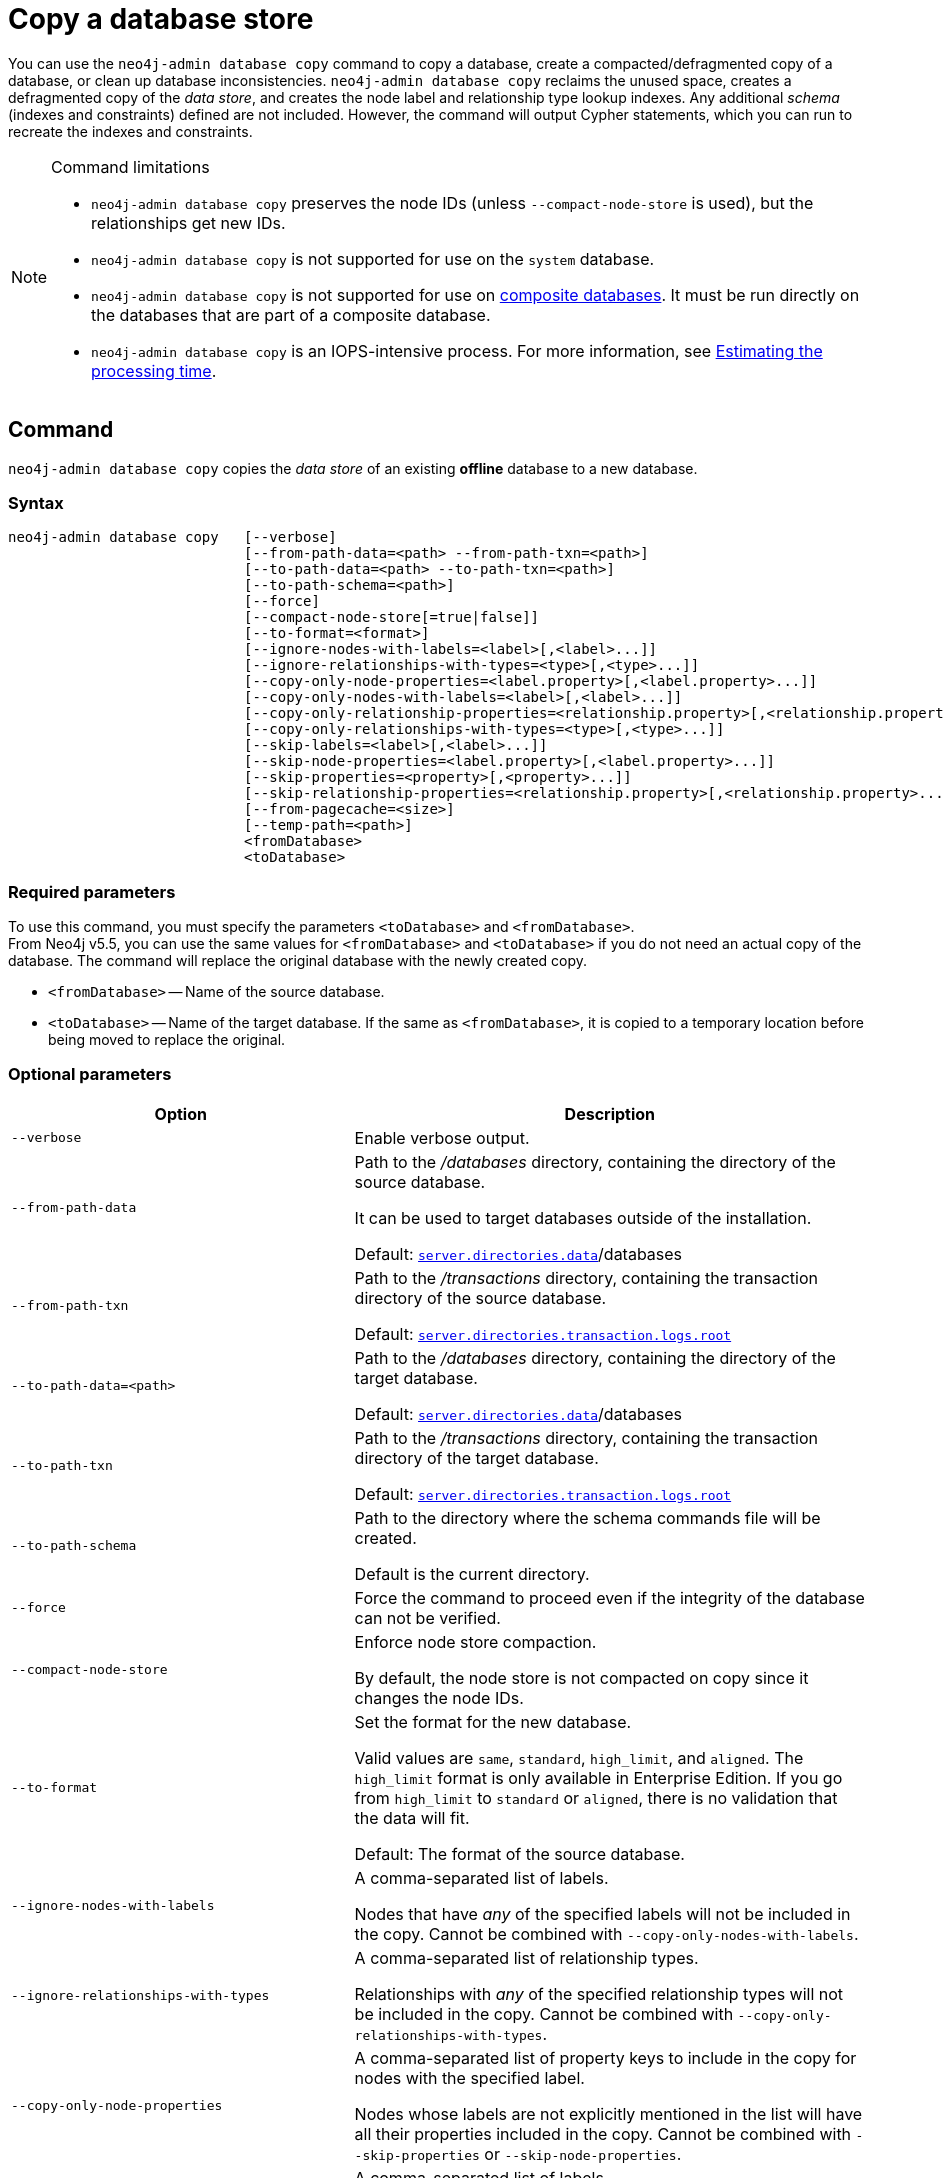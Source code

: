 :description: This section describes how to copy the data store of an existing offline database to a new database.
[role=enterprise-edition]
[[copy-database]]
= Copy a database store

You can use the `neo4j-admin database copy` command to copy a database, create a compacted/defragmented copy of a database, or clean up database inconsistencies.
`neo4j-admin database copy` reclaims the unused space, creates a defragmented copy of the _data store_, and creates the node label and relationship type lookup indexes.
Any additional _schema_ (indexes and constraints) defined are not included.
However, the command will output Cypher statements, which you can run to recreate the indexes and constraints.

.Command limitations
[NOTE]
====
* `neo4j-admin database copy` preserves the node IDs (unless `--compact-node-store` is used), but the relationships get new IDs.
* `neo4j-admin database copy` is not supported for use on the `system` database.
* `neo4j-admin database copy` is not supported for use on xref:composite-databases/introduction.adoc#composite-databases-concepts[composite databases].
It must be run directly on the databases that are part of a composite database.
* `neo4j-admin database copy` is an IOPS-intensive process.
For more information, see <<copy-estimating-iops, Estimating the processing time>>.
====

[[copy-database-command]]
== Command

`neo4j-admin database copy` copies the _data store_ of an existing **offline** database to a new database.

[[copy-database-syntax]]
=== Syntax

[source,role=noheader]
----
neo4j-admin database copy   [--verbose]
                            [--from-path-data=<path> --from-path-txn=<path>]
                            [--to-path-data=<path> --to-path-txn=<path>]
                            [--to-path-schema=<path>]
                            [--force]
                            [--compact-node-store[=true|false]]
                            [--to-format=<format>]
                            [--ignore-nodes-with-labels=<label>[,<label>...]]
                            [--ignore-relationships-with-types=<type>[,<type>...]]
                            [--copy-only-node-properties=<label.property>[,<label.property>...]]
                            [--copy-only-nodes-with-labels=<label>[,<label>...]]
                            [--copy-only-relationship-properties=<relationship.property>[,<relationship.property>...]]
                            [--copy-only-relationships-with-types=<type>[,<type>...]]
                            [--skip-labels=<label>[,<label>...]]
                            [--skip-node-properties=<label.property>[,<label.property>...]]
                            [--skip-properties=<property>[,<property>...]]
                            [--skip-relationship-properties=<relationship.property>[,<relationship.property>...]]
                            [--from-pagecache=<size>]
                            [--temp-path=<path>]
                            <fromDatabase>
                            <toDatabase>
----

=== Required parameters

To use this command, you must specify the parameters `<toDatabase>` and `<fromDatabase>`. +
From Neo4j v5.5, you can use the same values for `<fromDatabase>` and `<toDatabase>` if you do not need an actual copy of the database.
The command will replace the original database with the newly created copy.

* `<fromDatabase>` -- Name of the source database.

* `<toDatabase>` -- Name of the target database. 
If the same as `<fromDatabase>`, it is copied to a temporary location before being moved to replace the original.

[[copy-database-command-options]]
=== Optional parameters

[options="header", cols="2m,3a"]
|===
| Option
| Description

| --verbose
| Enable verbose output.

| --from-path-data
| Path to the _/databases_ directory, containing the directory of the source database.

It can be used to target databases outside of the installation.

Default:  xref:reference/configuration-settings.adoc#config_server.directories.data[`server.directories.data`]/databases

| --from-path-txn
| Path to the _/transactions_ directory, containing the transaction directory of the source database.

Default: xref:reference/configuration-settings.adoc#config_server.directories.transaction.logs.root[`server.directories.transaction.logs.root`]

| --to-path-data=<path>
| Path to the _/databases_ directory, containing the directory of the target database.

Default:  xref:reference/configuration-settings.adoc#config_server.directories.data[`server.directories.data`]/databases

| --to-path-txn
| Path to the _/transactions_ directory, containing the transaction directory of the target database.

Default: xref:reference/configuration-settings.adoc#config_server.directories.transaction.logs.root[`server.directories.transaction.logs.root`]

| --to-path-schema
| Path to the directory where the schema commands file will be created.

Default is the current directory.

| --force
| Force the command to proceed even if the integrity of the database can not be verified.

| --compact-node-store
| Enforce node store compaction.

By default, the node store is not compacted on copy since it changes the node IDs.

| --to-format
| Set the format for the new database.

Valid values are `same`, `standard`, `high_limit`, and `aligned`. The `high_limit` format is only available in Enterprise Edition.
If you go from `high_limit` to `standard` or `aligned`, there is no validation that the data will fit.

Default: The format of the source database.

| --ignore-nodes-with-labels
| A comma-separated list of labels.

Nodes that have _any_ of the specified labels will not be included in the copy.
Cannot be combined with `--copy-only-nodes-with-labels`.

| --ignore-relationships-with-types
| A comma-separated list of relationship types.

Relationships with _any_ of the specified relationship types will not be included in the copy.
Cannot be combined with `--copy-only-relationships-with-types`.

| --copy-only-node-properties
|  A comma-separated list of property keys to include in the copy for nodes with the specified label.

Nodes whose labels are not explicitly mentioned in the list will have all their properties included in the copy.
Cannot be combined with `--skip-properties` or `--skip-node-properties`.

| --copy-only-nodes-with-labels
| A comma-separated list of labels.

All nodes that have _any_ of the specified labels will be included in the copy.
Cannot be combined with `--ignore-nodes-with-labels`.

| --copy-only-relationship-properties
| A comma-separated list of property keys to include in the copy for relationships with the specified type.

Relationship types that are not explicitly mentioned will have all their properties included in the copy.
Cannot be combined with `--skip-properties` or `--skip-relationship-properties`.

| --copy-only-relationships-with-types=<type>[,<type>...]
| A comma-separated list of relationship types.

All relationships with _any_ of the specified types will be included in the copy.
Cannot be combined with `--ignore-relationships-with-types`.

| --skip-labels
| A comma-separated list of labels to ignore during the copy.

| --skip-node-properties
| A comma-separated list of property keys to ignore for nodes with the specified label.

Cannot be combined with `--skip-properties` or `--copy-only-node-properties`.

| --skip-properties
| A comma-separated list of property keys to ignore during the copy.

Cannot be combined with `--skip-node-properties`, `--copy-only-node-properties`, `--skip-relationship-properties`, and `--copy-only-relationship-properties`.

| --skip-relationship-properties
| A comma-separated list of property keys to ignore for relationships with the specified type.

Cannot be combined with `--skip-properties` or `--copy-only-relationship-properties`.

| --from-pagecache
| The size of the page cache to use for reading.

| --temp-path
| Path to a directory to be used as a staging area when the source and target databases are the same.

Default: The current directory.
|===

[TIP]
====
You can use the `--from-pagecache` option to speed up the copy operation by specifying how much cache to allocate when reading the source.
The `--from-pagecache` should be assigned whatever memory you can spare since Neo4j does random reads from the source.
====

[[copy-database-examples]]
== Examples

=== Copying the data store of a database

You can use `neo4j-admin database copy` to copy the data store of a database, for example, `neo4j`.

. Stop the database named `neo4j`:
+
[source, cypher]
----
STOP DATABASE neo4j
----

. Copy the data store from `neo4j` to a new database called `copy`:
+
[source, shell]
----
bin/neo4j-admin database copy neo4j copy
----

. Run the following command to verify that the database has been successfully copied.
+
[source, shell]
----
ls -al ../data/databases
----
+
[NOTE]
====
Copying a database does not automatically create it.
Therefore, it will not be visible if you do `SHOW DATABASES` at this point.
====

. Create the copied database.
+
[source, cypher]
----
CREATE DATABASE copy
----

. Verify that the `copy` database is online.
+
[source, cypher]
----
SHOW DATABASES
----

. If your original database has a schema defined, change your active database to `copy` and recreate the schema using the schema commands saved in the file _<database-name>-schema.cypher_.
+
[TIP]
====
`--to-path-schema` can be used to specify a different directory for the schema file.
====

=== Filtering data while copying a database

You can use `neo4j-admin database copy` to filter out any unwanted data while copying a database, for example, by removing nodes, labels, properties, and relationships.

[source, shell]
----
bin/neo4j-admin database copy neo4j copy --ignore-nodes-with-labels="Cat,Dog"
----

The command creates a copy of the database `neo4j` but without the nodes with the labels `:Cat` and `:Dog`.

[NOTE]
====
Labels are processed independently, i.e., the filter ignores any node with a label `:Cat`, `:Dog`, or both.
====

[TIP]
====
For a detailed example of how to use `neo4j-admin database copy` to filter out data for sharding a database, see xref:composite-databases/sharding-with-copy.adoc[Sharding data with the `copy` command].
====

[[compact-database]]
=== Further compacting an existing database

You can use the command `neo4j-admin database copy` with the argument `-compact-node-store` to further compact the store of an existing database. +
This example uses the same values for `<toDatabase>` and `<fromDatabase>`, which means that the command will compact the database in place by creating a new version of the database.
After running the command, you need to recreate the indexes using the generated script.
If the database belongs to a cluster, you also need to reseed the cluster.

[NOTE]
====
Note that even though it is only one database copy in the end, you still need double the space during the operation.
====

. Stop the database named `neo4j`:
+
[source, cypher]
----
STOP DATABASE neo4j
----

. Compact the `neo4j` database using the command:
+
[source, shell]
----
bin/neo4j-admin database copy neo4j neo4j --compact-node-store
----
+
[TIP]
====
`--temp-path` can be used to specify a different directory to use as a temporary staging area.
====

. Start the `neo4j` database.
This is the newly created version of the database.
+
[source, cypher]
----
START DATABASE neo4j
----

. If your original database has a schema defined, recreate the schema using the schema commands saved in the file _<database-name>-schema.cypher_.

[[copy-estimating-iops]]
== Estimating the processing time

Estimations for how long the `neo4j-admin database copy` command takes can be made based on the following:

* Neo4j, like many other databases, do IO in 8K pages.
* Your disc manufacturer will have a value for the maximum IOPS it can process.

For example, if your disc manufacturer has provided a maximum of 5000 IOPS, you can reasonably expect up to 5000 such page operations a second.
Therefore, the maximal theoretical throughput you can expect is 40MB/s (or 144 GB/hour) on that disc.
You may then assume that the best-case scenario for running `neo4j-admin database copy` on that 5000 IOPS disc is that it takes at least 1 hour to process a 144 GB database. footnote:[The calculations are based on `MB/s = (IOPS * B) ÷ 10^6`,
where `B` is the block size in bytes; in the case of Neo4j, this is `8000`. GB/hour can then be calculated from `(MB/s * 3600) ÷ 1000`.]

However, it is important to remember that the process must read 144 GB from the source database, and must also write to the target store (assuming the target store is of comparable size).
Additionally, there are internal processes during the copy that reads/modifies/writes the store multiple times.
Therefore, with an additional 144 GB of both read and write, the best-case scenario for running `neo4j-admin database copy` on a 5000 IOPS disc is that it takes *at least 3 hours to process a 144 GB database*.

Finally, it is also important to consider that in almost all Cloud environments, the published IOPS value may not be the same as the actual value, or be able to continuously maintain the maximum possible IOPS.
The real processing time for this example _could_ be well above that estimation of 3 hours.